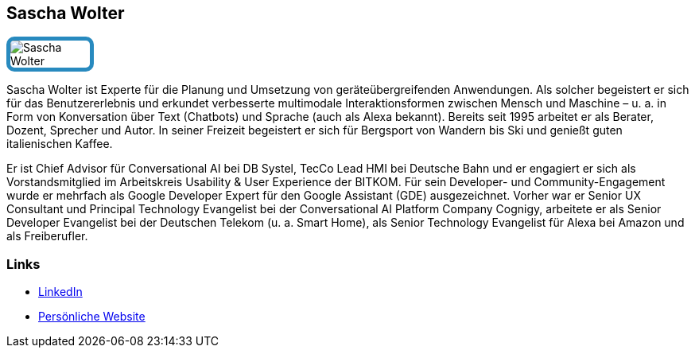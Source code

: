 :jbake-status: published
:jbake-menu: Autoren
:jbake-type: profile
:jbake-order: 1
:sectanchors:
:jbake-author: Sascha Wolter
ifndef::imagesdir[:imagesdir: ../../images]

== Sascha Wolter

++++
<style>
span.profile img {
border: 5px solid #288ABF;
border-radius: 10px;
max-width: 100px;
}
</style>
++++


image:profiles/Sascha-Wolter.jpg[float=right,role=profile]

Sascha Wolter ist Experte für die Planung und Umsetzung von geräteübergreifenden Anwendungen. 
Als solcher begeistert er sich für das Benutzererlebnis und erkundet verbesserte multimodale Interaktionsformen zwischen Mensch und Maschine
 – u. a. in Form von Konversation über Text (Chatbots) und Sprache (auch als Alexa bekannt). 
 Bereits seit 1995 arbeitet er als Berater, Dozent, Sprecher und Autor. 
 In seiner Freizeit begeistert er sich für Bergsport von Wandern bis Ski und genießt guten italienischen Kaffee.

Er ist Chief Advisor für Conversational AI bei DB Systel, TecCo Lead HMI bei Deutsche Bahn 
und er engagiert er sich als Vorstandsmitglied im Arbeitskreis Usability & User Experience der BITKOM. 
Für sein Developer- und Community-Engagement wurde er mehrfach als Google Developer Expert für den Google Assistant (GDE) ausgezeichnet. 
Vorher war er Senior UX Consultant und Principal Technology Evangelist bei der Conversational AI Platform Company Cognigy, 
arbeitete er als Senior Developer Evangelist bei der Deutschen Telekom (u. a. Smart Home), als Senior Technology Evangelist für Alexa bei Amazon und als Freiberufler.

=== Links

* http://www.linkedin.com/pub/sascha-wolter/5/a38/493[LinkedIn]
* https://www.wolter.biz/[Persönliche Website]

